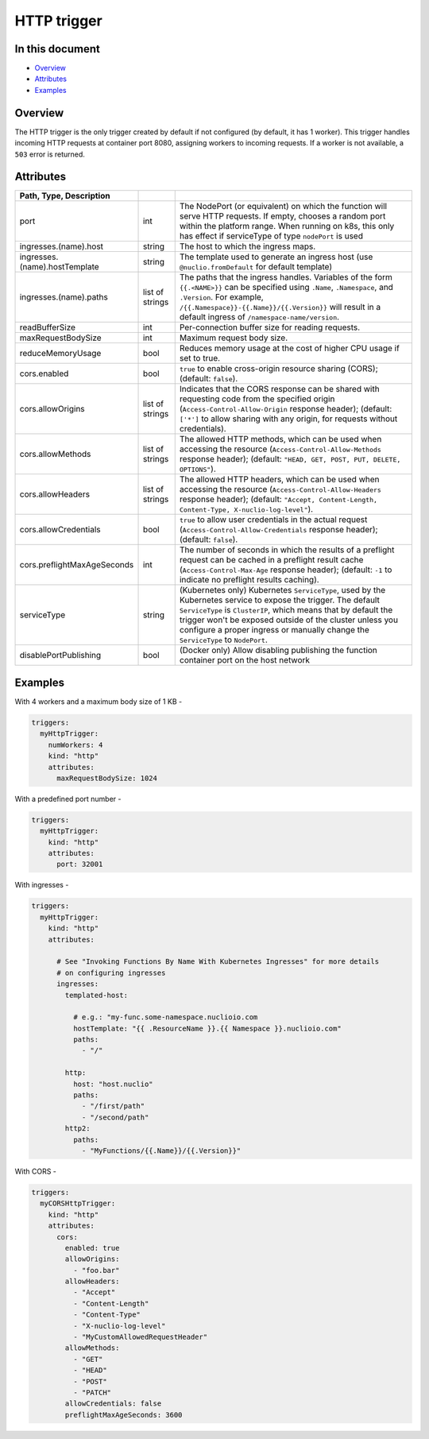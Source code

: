 HTTP trigger
============

In this document
----------------
- `Overview <#overview>`__
- `Attributes <#attributes>`__
- `Examples <#examples>`__


.. _overview:
Overview
--------

The HTTP trigger is the only trigger created by default if not configured (by default, it has 1 worker). This trigger handles incoming HTTP requests at container port 8080, assigning workers to incoming requests. If a worker is not available, a ``503`` error is returned.

.. _attributes:

Attributes
----------

.. csv-table::
   :header: Path, Type, Description
   :delim: |

   port| int| The NodePort (or equivalent) on which the function will serve HTTP requests. If empty, chooses a random port within the platform range. When running on k8s, this only has effect if serviceType of type ``nodePort`` is used
   ingresses.(name).host| string| The host to which the ingress maps.
   ingresses.(name).hostTemplate| string| The template used to generate an ingress host (use ``@nuclio.fromDefault`` for default template)
   ingresses.(name).paths| list of strings| The paths that the ingress handles. Variables of the form ``{{.<NAME>}}`` can be specified using ``.Name``, ``.Namespace``, and ``.Version``. For example, ``/{{.Namespace}}-{{.Name}}/{{.Version}}`` will result in a default ingress of ``/namespace-name/version``.
   readBufferSize| int| Per-connection buffer size for reading requests.
   maxRequestBodySize| int| Maximum request body size.
   reduceMemoryUsage| bool| Reduces memory usage at the cost of higher CPU usage if set to true.
   cors.enabled| bool| ``true`` to enable cross-origin resource sharing (CORS); (default: ``false``).
   cors.allowOrigins| list of strings| Indicates that the CORS response can be shared with requesting code from the specified origin (``Access-Control-Allow-Origin`` response header); (default: ``['*']`` to allow sharing with any origin, for requests without credentials).
   cors.allowMethods| list of strings| The allowed HTTP methods, which can be used when accessing the resource (``Access-Control-Allow-Methods`` response header); (default: ``"HEAD, GET, POST, PUT, DELETE, OPTIONS"``).
   cors.allowHeaders| list of strings| The allowed HTTP headers, which can be used when accessing the resource (``Access-Control-Allow-Headers`` response header); (default: ``"Accept, Content-Length, Content-Type, X-nuclio-log-level"``).
   cors.allowCredentials| bool| ``true`` to allow user credentials in the actual request (``Access-Control-Allow-Credentials`` response header); (default: ``false``).
   cors.preflightMaxAgeSeconds| int| The number of seconds in which the results of a preflight request can be cached in a preflight result cache (``Access-Control-Max-Age`` response header); (default: ``-1`` to indicate no preflight results caching).
   serviceType| string| (Kubernetes only) Kubernetes ``ServiceType``, used by the Kubernetes service to expose the trigger. The default ``ServiceType`` is ``ClusterIP``, which means that by default the trigger won't be exposed outside of the cluster unless you configure a proper ingress or manually change the ``ServiceType`` to ``NodePort``.
   disablePortPublishing| bool| (Docker only) Allow disabling publishing the function container port on the host network

.. _examples:

Examples
--------

With 4 workers and a maximum body size of 1 KB -

.. code-block:: yaml

    triggers:
      myHttpTrigger:
        numWorkers: 4
        kind: "http"
        attributes:
          maxRequestBodySize: 1024

With a predefined port number -

.. code-block:: yaml

    triggers:
      myHttpTrigger:
        kind: "http"
        attributes:
          port: 32001

With ingresses -

.. code-block:: yaml

    triggers:
      myHttpTrigger:
        kind: "http"
        attributes:

          # See "Invoking Functions By Name With Kubernetes Ingresses" for more details
          # on configuring ingresses
          ingresses:
            templated-host:

              # e.g.: "my-func.some-namespace.nuclioio.com
              hostTemplate: "{{ .ResourceName }}.{{ Namespace }}.nuclioio.com"
              paths:
                - "/"

            http:
              host: "host.nuclio"
              paths:
                - "/first/path"
                - "/second/path"
            http2:
              paths:
                - "MyFunctions/{{.Name}}/{{.Version}}"

With CORS -

.. code-block:: yaml

    triggers:
      myCORSHttpTrigger:
        kind: "http"
        attributes:
          cors:
            enabled: true
            allowOrigins:
              - "foo.bar"
            allowHeaders:
              - "Accept"
              - "Content-Length"
              - "Content-Type"
              - "X-nuclio-log-level"
              - "MyCustomAllowedRequestHeader"
            allowMethods:
              - "GET"
              - "HEAD"
              - "POST"
              - "PATCH"
            allowCredentials: false
            preflightMaxAgeSeconds: 3600
